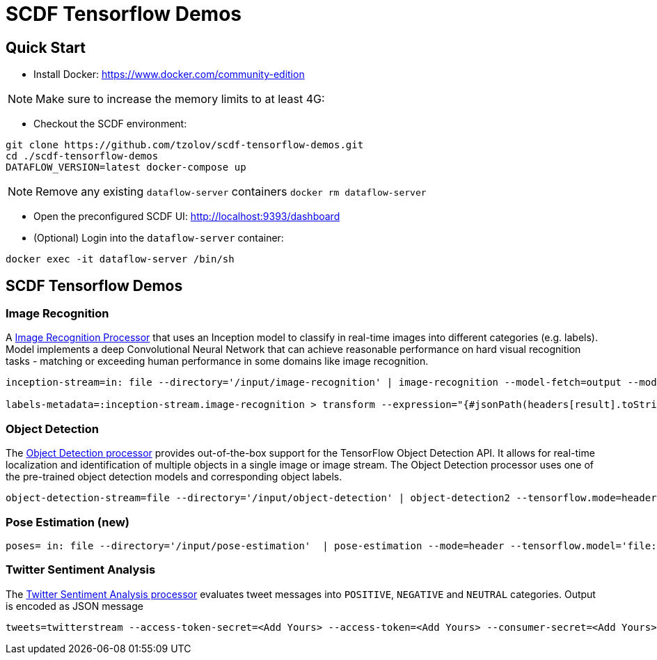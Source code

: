 = SCDF Tensorflow Demos

== Quick Start

* Install Docker: https://www.docker.com/community-edition 

NOTE: Make sure to increase the memory limits to at least 4G:

* Checkout the SCDF environment:

[source,bash]
----
git clone https://github.com/tzolov/scdf-tensorflow-demos.git
cd ./scdf-tensorflow-demos
DATAFLOW_VERSION=latest docker-compose up
----

NOTE: Remove any existing `dataflow-server` containers `docker rm dataflow-server`

* Open the preconfigured SCDF UI: http://localhost:9393/dashboard

* (Optional) Login into the `dataflow-server` container:
[source,bash]
----
docker exec -it dataflow-server /bin/sh
----

== SCDF Tensorflow Demos

=== Image Recognition

A https://github.com/spring-cloud-stream-app-starters/tensorflow/blob/master/spring-cloud-starter-stream-processor-image-recognition/README.adoc[Image Recognition Processor] that uses an Inception model to classify in real-time images into different categories (e.g. labels).
Model implements a deep Convolutional Neural Network that can achieve reasonable performance on hard visual recognition tasks - matching or exceeding human performance in some domains like image recognition.

[source,bash]
----
inception-stream=in: file --directory='/input/image-recognition' | image-recognition --model-fetch=output --model='http://dl.bintray.com/big-data/generic/tensorflow_inception_graph.pb' --labels='http://dl.bintray.com/big-data/generic/imagenet_comp_graph_label_strings.txt' --response-size=3 --tensorflow.mode=header --draw-labels=true | out: file --directory='/output/image-recognition' --mode=REPLACE --name-expression='headers[file_name]'

labels-metadata=:inception-stream.image-recognition > transform --expression="{#jsonPath(headers[result].toString(),'$.labels')}" | log
----

=== Object Detection

The https://github.com/spring-cloud-stream-app-starters/tensorflow/tree/master/spring-cloud-starter-stream-processor-object-detection[Object Detection processor]
provides out-of-the-box support for the TensorFlow Object Detection API. It allows for real-time localization and identification of multiple objects in a single image or image stream. The Object Detection processor uses one of the pre-trained object detection models and corresponding object labels.


[source,bash]
----
object-detection-stream=file --directory='/input/object-detection' | object-detection2 --tensorflow.mode=header --tensorflow.model='http://dl.bintray.com/big-data/generic/faster_rcnn_resnet101_coco_2018_01_28_frozen_inference_graph.pb' --tensorflow.model-fetch='detection_scores,detection_classes,detection_boxes' --tensorflow.object.detection.labels='http://dl.bintray.com/big-data/generic/mscoco_label_map.pbtxt' --draw-bounding-box=true | out: file --mode=REPLACE --directory='/output/object-detection' --binary=true --name-expression='headers[file_name]'
----

=== Pose Estimation (new)



[source,bash]
----
poses= in: file --directory='/input/pose-estimation'  | pose-estimation --mode=header --tensorflow.model='file:/apps/model/thin.pb' --tensorflow.model-fetch='Openpose/concat_stage7' |  out: file --mode=REPLACE --directory='/output/pose-estimation' --binary=true --name-expression='headers[file_name]'
----

=== Twitter Sentiment Analysis

The https://github.com/spring-cloud-stream-app-starters/tensorflow/tree/master/spring-cloud-starter-stream-processor-twitter-sentiment[Twitter Sentiment Analysis processor] evaluates tweet messages into `POSITIVE`, `NEGATIVE` and `NEUTRAL`
categories. Output is encoded as JSON message

[source,bash]
----
tweets=twitterstream --access-token-secret=<Add Yours> --access-token=<Add Yours> --consumer-secret=<Add Yours> --consumer-key=<Add Yours> --track=java --stream-type=filter | filter --expression=#jsonPath(payload,'$.lang')=='en' | twitter-sentiment --vocabulary='http://dl.bintray.com/big-data/generic/vocab.csv' --output-name='output/Softmax' --model-fetch='output/Softmax' --model='http://dl.bintray.com/big-data/generic/minimal_graph.proto' | log
----


